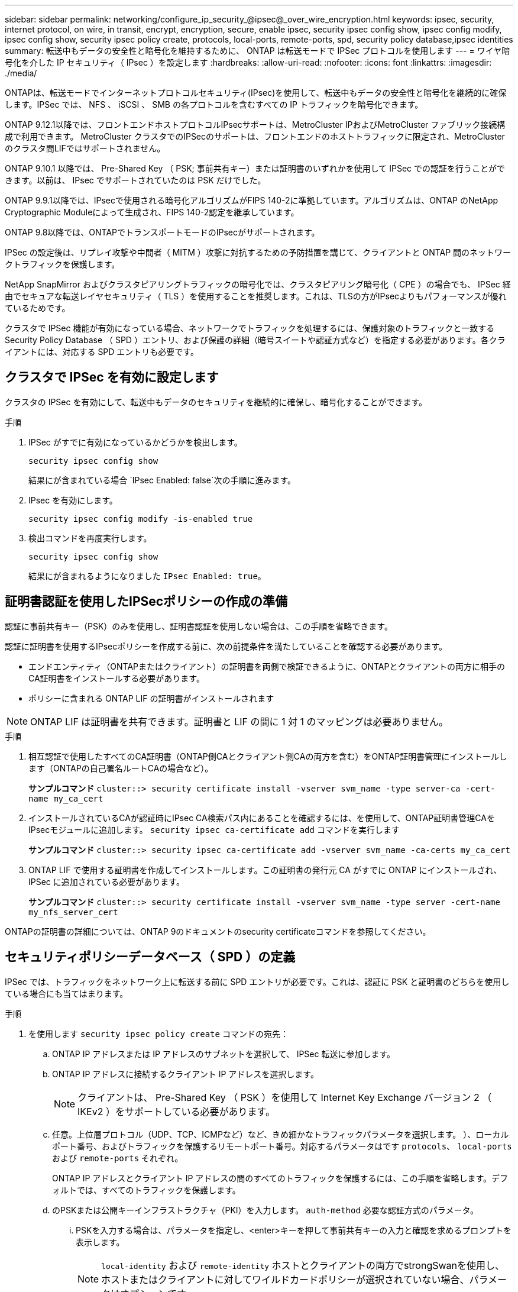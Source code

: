 ---
sidebar: sidebar 
permalink: networking/configure_ip_security_@ipsec@_over_wire_encryption.html 
keywords: ipsec, security, internet protocol, on wire, in transit, encrypt, encryption, secure, enable ipsec, security ipsec config show, ipsec config modify, ipsec config show, security ipsec policy create, protocols, local-ports, remote-ports, spd, security policy database,ipsec identities 
summary: 転送中もデータの安全性と暗号化を維持するために、 ONTAP は転送モードで IPSec プロトコルを使用します 
---
= ワイヤ暗号化を介した IP セキュリティ（ IPsec ）を設定します
:hardbreaks:
:allow-uri-read: 
:nofooter: 
:icons: font
:linkattrs: 
:imagesdir: ./media/


[role="lead"]
ONTAPは、転送モードでインターネットプロトコルセキュリティ(IPsec)を使用して、転送中もデータの安全性と暗号化を継続的に確保します。IPSec では、 NFS 、 iSCSI 、 SMB の各プロトコルを含むすべての IP トラフィックを暗号化できます。

ONTAP 9.12.1以降では、フロントエンドホストプロトコルIPsecサポートは、MetroCluster IPおよびMetroCluster ファブリック接続構成で利用できます。
MetroCluster クラスタでのIPSecのサポートは、フロントエンドのホストトラフィックに限定され、MetroCluster のクラスタ間LIFではサポートされません。

ONTAP 9.10.1 以降では、 Pre-Shared Key （ PSK; 事前共有キー）または証明書のいずれかを使用して IPSec での認証を行うことができます。以前は、 IPsec でサポートされていたのは PSK だけでした。

ONTAP 9.9.1以降では、IPsecで使用される暗号化アルゴリズムがFIPS 140-2に準拠しています。アルゴリズムは、ONTAP のNetApp Cryptographic Moduleによって生成され、FIPS 140-2認定を継承しています。

ONTAP 9.8以降では、ONTAPでトランスポートモードのIPsecがサポートされます。

IPSec の設定後は、リプレイ攻撃や中間者（ MITM ）攻撃に対抗するための予防措置を講じて、クライアントと ONTAP 間のネットワークトラフィックを保護します。

NetApp SnapMirror およびクラスタピアリングトラフィックの暗号化では、クラスタピアリング暗号化（ CPE ）の場合でも、 IPSec 経由でセキュアな転送レイヤセキュリティ（ TLS ）を使用することを推奨します。これは、TLSの方がIPsecよりもパフォーマンスが優れているためです。

クラスタで IPSec 機能が有効になっている場合、ネットワークでトラフィックを処理するには、保護対象のトラフィックと一致する Security Policy Database （ SPD ）エントリ、および保護の詳細（暗号スイートや認証方式など）を指定する必要があります。各クライアントには、対応する SPD エントリも必要です。



== クラスタで IPSec を有効に設定します

クラスタの IPSec を有効にして、転送中もデータのセキュリティを継続的に確保し、暗号化することができます。

.手順
. IPSec がすでに有効になっているかどうかを検出します。
+
`security ipsec config show`

+
結果にが含まれている場合 `IPsec Enabled: false`次の手順に進みます。

. IPsec を有効にします。
+
`security ipsec config modify -is-enabled true`

. 検出コマンドを再度実行します。
+
`security ipsec config show`

+
結果にが含まれるようになりました `IPsec Enabled: true`。





== 証明書認証を使用したIPSecポリシーの作成の準備

認証に事前共有キー（PSK）のみを使用し、証明書認証を使用しない場合は、この手順を省略できます。

認証に証明書を使用するIPsecポリシーを作成する前に、次の前提条件を満たしていることを確認する必要があります。

* エンドエンティティ（ONTAPまたはクライアント）の証明書を両側で検証できるように、ONTAPとクライアントの両方に相手のCA証明書をインストールする必要があります。
* ポリシーに含まれる ONTAP LIF の証明書がインストールされます



NOTE: ONTAP LIF は証明書を共有できます。証明書と LIF の間に 1 対 1 のマッピングは必要ありません。

.手順
. 相互認証で使用したすべてのCA証明書（ONTAP側CAとクライアント側CAの両方を含む）をONTAP証明書管理にインストールします（ONTAPの自己署名ルートCAの場合など）。
+
*サンプルコマンド*
`cluster::> security certificate install -vserver svm_name -type server-ca -cert-name my_ca_cert`

. インストールされているCAが認証時にIPsec CA検索パス内にあることを確認するには、を使用して、ONTAP証明書管理CAをIPsecモジュールに追加します。 `security ipsec ca-certificate add` コマンドを実行します
+
*サンプルコマンド*
`cluster::> security ipsec ca-certificate add -vserver svm_name -ca-certs my_ca_cert`

. ONTAP LIF で使用する証明書を作成してインストールします。この証明書の発行元 CA がすでに ONTAP にインストールされ、 IPSec に追加されている必要があります。
+
*サンプルコマンド*
`cluster::> security certificate install -vserver svm_name -type server -cert-name my_nfs_server_cert`



ONTAPの証明書の詳細については、ONTAP 9のドキュメントのsecurity certificateコマンドを参照してください。



== セキュリティポリシーデータベース（ SPD ）の定義

IPSec では、トラフィックをネットワーク上に転送する前に SPD エントリが必要です。これは、認証に PSK と証明書のどちらを使用している場合にも当てはまります。

.手順
. を使用します `security ipsec policy create` コマンドの宛先：
+
.. ONTAP IP アドレスまたは IP アドレスのサブネットを選択して、 IPSec 転送に参加します。
.. ONTAP IP アドレスに接続するクライアント IP アドレスを選択します。
+

NOTE: クライアントは、 Pre-Shared Key （ PSK ）を使用して Internet Key Exchange バージョン 2 （ IKEv2 ）をサポートしている必要があります。

.. 任意。上位層プロトコル（UDP、TCP、ICMPなど）など、きめ細かなトラフィックパラメータを選択します。 ）、ローカルポート番号、およびトラフィックを保護するリモートポート番号。対応するパラメータはです `protocols`、 `local-ports` および `remote-ports` それぞれ。
+
ONTAP IP アドレスとクライアント IP アドレスの間のすべてのトラフィックを保護するには、この手順を省略します。デフォルトでは、すべてのトラフィックを保護します。

.. のPSKまたは公開キーインフラストラクチャ（PKI）を入力します。 `auth-method` 必要な認証方式のパラメータ。
+
... PSKを入力する場合は、パラメータを指定し、<enter>キーを押して事前共有キーの入力と確認を求めるプロンプトを表示します。
+

NOTE: `local-identity` および `remote-identity` ホストとクライアントの両方でstrongSwanを使用し、ホストまたはクライアントに対してワイルドカードポリシーが選択されていない場合、パラメータはオプションです。

... PKIを入力する場合は、も入力する必要があります `cert-name`、 `local-identity`、 `remote-identity` パラメータリモート側の証明書IDが不明な場合、または複数のクライアントIDが予想される場合は、特殊なIDを入力します。 `ANYTHING`。






....
security ipsec policy create -vserver vs1 -name test34 -local-ip-subnets 192.168.134.34/32 -remote-ip-subnets 192.168.134.44/32
Enter the preshared key for IPsec Policy _test34_ on Vserver _vs1_:
....
....
security ipsec policy create -vserver vs1 -name test34 -local-ip-subnets 192.168.134.34/32 -remote-ip-subnets 192.168.134.44/32 -local-ports 2049 -protocols tcp -auth-method PKI -cert-name my_nfs_server_cert -local-identity CN=netapp.ipsec.lif1.vs0 -remote-identity ANYTHING
....
ONTAPとクライアントの両方が一致するIPsecポリシーを設定し、認証クレデンシャル（PSKまたは証明書）が両側に配置されるまで、IPトラフィックはクライアントとサーバの間を流れません。詳細については、クライアント側のIPsec設定を参照してください。



== IPsec ID を使用する

事前共有キー認証方式では、ホストとクライアントの両方でstrongSwanを使用し、ホストまたはクライアントに対してワイルドカードポリシーが選択されていない場合、ローカルIDとリモートIDはオプションです。

PKI/ 証明書認証方式の場合、ローカル ID とリモート ID の両方が必須です。IDは、各側の証明書内で認証され、検証プロセスで使用されるIDを指定します。リモートIDが不明な場合、または多数の異なるIDである可能性がある場合は、特別なIDを使用します `ANYTHING`。

.このタスクについて
ONTAP では、 SPD エントリを変更するか、または SPD ポリシーを作成する際に、 ID を指定します。SPD には、 IP アドレスまたは文字列形式の ID 名を使用できます。

.ステップ
既存のSPD ID設定を変更するには、次のコマンドを使用します。

`security ipsec policy modify`

.コマンドの例を示します
`security ipsec policy modify -vserver _vs1_ -name _test34_ -local-identity _192.168.134.34_ -remote-identity _client.fooboo.com_`



== IPSec の複数クライアント設定

多数のクライアントで IPSec を利用する必要がある場合、クライアントごとに 1 つの SPD エントリを使用すれば十分です。ただし、数百、数千のクライアントで IPSec を利用する必要がある場合には、 IPSec の複数クライアント設定を使用することを推奨します。

.このタスクについて
ONTAP では、 IPSec が有効な単一の SVM IP アドレスに、多数のネットワーク上にある複数のクライアントを接続できます。これを行うには、次のいずれかの方法を使用します。

* * サブネット構成 *
+
特定のサブネット（192.168.134.0/24など）のすべてのクライアントが単一のSPDポリシーエントリを使用して単一のSVM IPアドレスに接続できるようにするには、を指定する必要があります `remote-ip-subnets` サブネット形式。また、を指定する必要があります `remote-identity` フィールドに正しいクライアント側IDを入力します。




NOTE: サブネット設定で 1 つのポリシーエントリを使用する場合、そのサブネット内の IPsec クライアントは、 IPsec ID と Pre-Shared Key （ PSK ；事前共有キー）を共有します。ただし、これは証明書認証には当てはまりません。証明書を使用する場合、各クライアントは独自の一意の証明書または共有証明書を使用して認証できます。ONTAP IPSec は、ローカルの信頼ストアにインストールされている CA に基づいて、証明書の有効性をチェックします。ONTAP は、証明書失効リスト (CRL) チェックもサポートしています。

* * すべてのクライアント設定を許可 *
+
ソースIPアドレスに関係なくすべてのクライアントにSVMのIPsec対応IPアドレスへの接続を許可するには、を使用します `0.0.0.0/0` ワイルドカードヲシテイスルバアイ `remote-ip-subnets` フィールド。

+
また、を指定する必要があります `remote-identity` フィールドに正しいクライアント側IDを入力します。証明書認証の場合は、と入力できます `ANYTHING`。

+
また、ときに `0.0.0.0/0` ワイルドカードを使用する場合は、使用する特定のローカルまたはリモートポート番号を設定する必要があります。例： `NFS port 2049`。

+
.手順
.. 複数のクライアントに対してIPsecを設定するには、次のいずれかのコマンドを使用します。
+
... サブネット設定*を使用して複数のIPsecクライアントをサポートする場合：
+
`security ipsec policy create -vserver _vserver_name_ -name _policy_name_ -local-ip-subnets _IPsec_IP_address/32_ -remote-ip-subnets _IP_address/subnet_ -local-identity _local_id_ -remote-identity _remote_id_`

+
.コマンドの例を示します
`security ipsec policy create -vserver _vs1_ -name _subnet134_ -local-ip-subnets _192.168.134.34/32_ -remote-ip-subnets _192.168.134.0/24_ -local-identity _ontap_side_identity_ -remote-identity _client_side_identity_`

... [すべてのクライアントの設定を許可する]*を使用して複数のIPsecクライアントをサポートする場合は、次の手順を実行します。
+
`security ipsec policy create -vserver _vserver_name_ -name _policy_name_ -local-ip-subnets _IPsec_IP_address/32_ -remote-ip-subnets _0.0.0.0/0_ -local-ports _port_number_ -local-identity _local_id_ -remote-identity _remote_id_`

+
.コマンドの例を示します
`security ipsec policy create -vserver _vs1_ -name _test35_ -local-ip-subnets _IPsec_IP_address/32_ -remote-ip-subnets _0.0.0.0/0_ -local-ports _2049_ -local-identity _ontap_side_identity_ -remote-identity _client_side_identity_`









== IPSec の統計情報

ネゴシエーションを使用すると、 ONTAP SVM の IP アドレスとクライアントの IP アドレスの間に、 IKE セキュリティアソシエーション（ SA ）と呼ばれるセキュリティチャネルを確立できます。IPsec SA は、実際のデータ暗号化および復号化を実行するために両方のエンドポイントにインストールされます。

statistics コマンドを使用して、 IPsec SA と IKE SA の両方のステータスを確認できます。

.コマンドの例を示します
IKE SA サンプルコマンド：

`security ipsec show-ikesa -node _hosting_node_name_for_svm_ip_`

IPSec SA サンプルコマンドおよび出力：

`security ipsec show-ipsecsa -node _hosting_node_name_for_svm_ip_`

....
cluster1::> security ipsec show-ikesa -node cluster1-node1
            Policy Local           Remote
Vserver     Name   Address         Address         Initator-SPI     State
----------- ------ --------------- --------------- ---------------- -----------
vs1         test34
                   192.168.134.34  192.168.134.44  c764f9ee020cec69 ESTABLISHED
....
IPSec SA サンプルコマンドおよび出力：

....
security ipsec show-ipsecsa -node hosting_node_name_for_svm_ip

cluster1::> security ipsec show-ipsecsa -node cluster1-node1
            Policy  Local           Remote          Inbound  Outbound
Vserver     Name    Address         Address         SPI      SPI      State
----------- ------- --------------- --------------- -------- -------- ---------
vs1         test34
                    192.168.134.34  192.168.134.44  c4c5b3d6 c2515559 INSTALLED
....